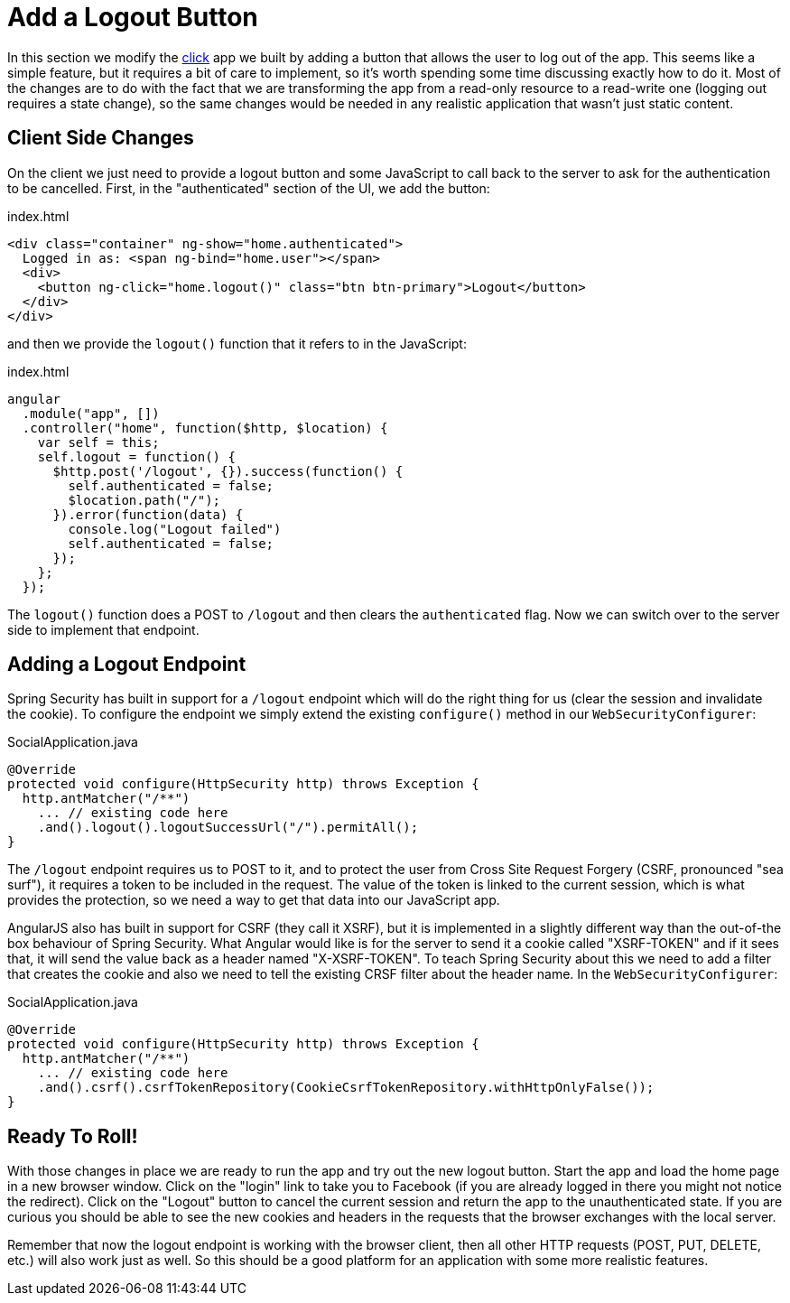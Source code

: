 [[_social_login_logout]]
= Add a Logout Button

In this section we modify the <<_social_login_click,click>> app we
built by adding a button that allows the user to log out of the
app. This seems like a simple feature, but it requires a bit of care
to implement, so it's worth spending some time discussing exactly how
to do it. Most of the changes are to do with the fact that we are
transforming the app from a read-only resource to a read-write one
(logging out requires a state change), so the same changes would be
needed in any realistic application that wasn't just static content.

== Client Side Changes

On the client we just need to provide a logout button and some
JavaScript to call back to the server to ask for the authentication to
be cancelled. First, in the "authenticated" section of the UI, we add
the button:

.index.html
----
<div class="container" ng-show="home.authenticated">
  Logged in as: <span ng-bind="home.user"></span>
  <div>
    <button ng-click="home.logout()" class="btn btn-primary">Logout</button>
  </div>
</div>
----

and then we provide the `logout()` function that it refers to in the
JavaScript:

.index.html
----
angular
  .module("app", [])
  .controller("home", function($http, $location) {
    var self = this;
    self.logout = function() {
      $http.post('/logout', {}).success(function() {
        self.authenticated = false;
        $location.path("/");
      }).error(function(data) {
        console.log("Logout failed")
        self.authenticated = false;
      });
    };
  });
----

The `logout()` function does a POST to `/logout` and then clears the
`authenticated` flag. Now we can switch over to the server side to
implement that endpoint.

== Adding a Logout Endpoint

Spring Security has built in support for a `/logout` endpoint which
will do the right thing for us (clear the session and invalidate the
cookie). To configure the endpoint we simply extend the existing
`configure()` method in our `WebSecurityConfigurer`:

.SocialApplication.java
[source,java]
----
@Override
protected void configure(HttpSecurity http) throws Exception {
  http.antMatcher("/**")
    ... // existing code here
    .and().logout().logoutSuccessUrl("/").permitAll();
}
----

The `/logout` endpoint requires us to POST to it, and to protect the
user from Cross Site Request Forgery (CSRF, pronounced "sea surf"), it
requires a token to be included in the request. The value of the token
is linked to the current session, which is what provides the
protection, so we need a way to get that data into our JavaScript app.

AngularJS also has built in support for CSRF (they call it XSRF), but
it is implemented in a slightly different way than the out-of-the box
behaviour of Spring Security. What Angular would like is for the
server to send it a cookie called "XSRF-TOKEN" and if it sees that, it
will send the value back as a header named "X-XSRF-TOKEN". To teach
Spring Security about this we need to add a filter that creates the
cookie and also we need to tell the existing CRSF filter about the
header name. In the `WebSecurityConfigurer`:

.SocialApplication.java
[source,java]
----
@Override
protected void configure(HttpSecurity http) throws Exception {
  http.antMatcher("/**")
    ... // existing code here
    .and().csrf().csrfTokenRepository(CookieCsrfTokenRepository.withHttpOnlyFalse());
}
----

== Ready To Roll!

With those changes in place we are ready to run the app and try out
the new logout button. Start the app and load the home page in a new
browser window. Click on the "login" link to take you to Facebook (if
you are already logged in there you might not notice the
redirect). Click on the "Logout" button to cancel the current session
and return the app to the unauthenticated state. If you are curious
you should be able to see the new cookies and headers in the requests
that the browser exchanges with the local server.

Remember that now the logout endpoint is working with the browser
client, then all other HTTP requests (POST, PUT, DELETE, etc.) will
also work just as well. So this should be a good platform for an
application with some more realistic features.